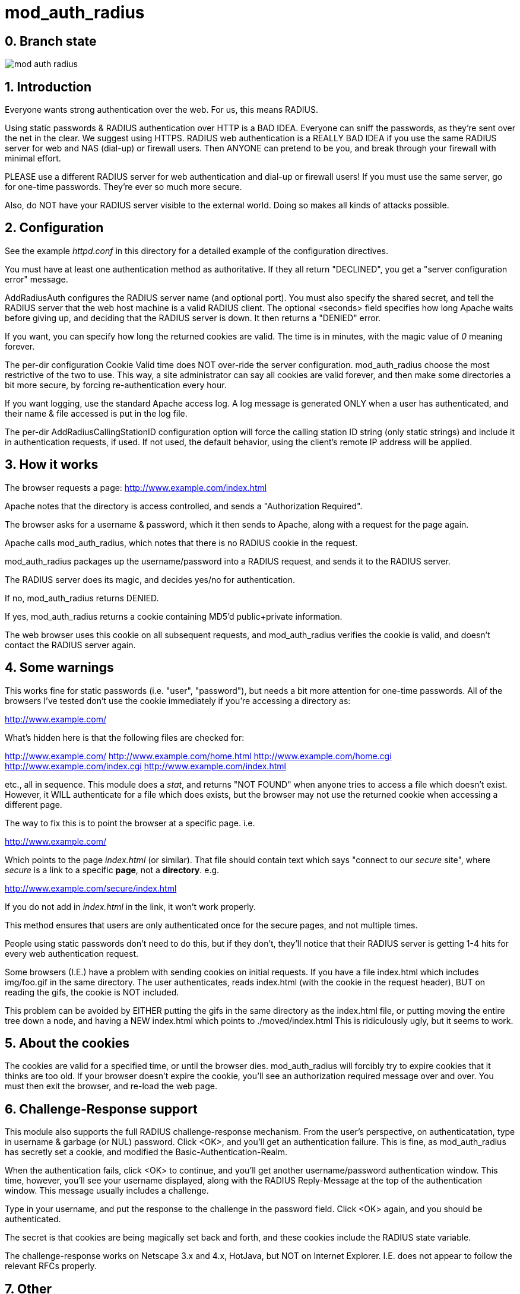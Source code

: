 mod_auth_radius
===============

0. Branch state
---------------

[[build_state]]
image::https://travis-ci.org/FreeRADIUS/mod_auth_radius.svg[]

1. Introduction
---------------

Everyone wants strong authentication over the web.  For us, this means
RADIUS.

Using static passwords & RADIUS authentication over HTTP is a BAD
IDEA.  Everyone can sniff the passwords, as they're sent over the net
in the clear.  We suggest using HTTPS.  RADIUS web authentication is a
REALLY BAD IDEA if you use the same RADIUS server for web and NAS
(dial-up) or firewall users.  Then ANYONE can pretend to be you, and
break through your firewall with minimal effort.

PLEASE use a different RADIUS server for web authentication and
dial-up or firewall users!  If you must use the same server, go for
one-time passwords.  They're ever so much more secure.

Also, do NOT have your RADIUS server visible to the external world.
Doing so makes all kinds of attacks possible.


2. Configuration
----------------

See the example 'httpd.conf' in this directory for a detailed example
of the configuration directives.

You must have at least one authentication method as authoritative.  If
they all return "DECLINED", you get a "server configuration error"
message.

AddRadiusAuth configures the RADIUS server name (and optional port).
You must also specify the shared secret, and tell the RADIUS server
that the web host machine is a valid RADIUS client.  The optional
<seconds> field specifies how long Apache waits before giving up, and
deciding that the RADIUS server is down.  It then returns a "DENIED"
error.

If you want, you can specify how long the returned cookies are valid.
The time is in minutes, with the magic value of '0' meaning forever.


The per-dir configuration Cookie Valid time does NOT over-ride the
server configuration.  mod_auth_radius choose the most restrictive of
the two to use.  This way, a site administrator can say all cookies
are valid forever, and then make some directories a bit more secure,
by forcing re-authentication every hour.

If you want logging, use the standard Apache access log.  A log
message is generated ONLY when a user has authenticated, and their
name & file accessed is put in the log file.

The per-dir AddRadiusCallingStationID configuration option will
force the calling station ID string (only static strings) and
include it in authentication requests, if used. If not used, the
default behavior, using the client's remote IP address will be
applied.

3. How it works
---------------

The browser requests a page: http://www.example.com/index.html

Apache notes that the directory is access controlled, and sends a
"Authorization Required".

The browser asks for a username & password, which it then sends to
Apache, along with a request for the page again.

Apache calls mod_auth_radius, which notes that there is no RADIUS
cookie in the request.

mod_auth_radius packages up the username/password into a RADIUS
request, and sends it to the RADIUS server.

The RADIUS server does its magic, and decides yes/no for
authentication.

If no, mod_auth_radius returns DENIED.

If yes, mod_auth_radius returns a cookie containing MD5'd
public+private information.

The web browser uses this cookie on all subsequent requests, and
mod_auth_radius verifies the cookie is valid, and doesn't contact the
RADIUS server again.


4. Some warnings
----------------

This works fine for static passwords (i.e. "user", "password"), but
needs a bit more attention for one-time passwords.  All of the
browsers I've tested don't use the cookie immediately if you're
accessing a directory as:

http://www.example.com/

What's hidden here is that the following files are checked for:

http://www.example.com/
http://www.example.com/home.html
http://www.example.com/home.cgi
http://www.example.com/index.cgi
http://www.example.com/index.html

etc., all in sequence.  This module does a 'stat', and returns "NOT
FOUND" when anyone tries to access a file which doesn't exist.
However, it WILL authenticate for a file which does exists, but the
browser may not use the returned cookie when accessing a different
page.

The way to fix this is to point the browser at a specific page. i.e.

http://www.example.com/

Which points to the page 'index.html' (or similar).  That file
should contain text which says "connect to our _secure_ site", where
_secure_ is a link to a specific *page*, not a *directory*.  e.g.

http://www.example.com/secure/index.html

If you do not add in 'index.html' in the link, it won't work
properly.

This method ensures that users are only authenticated once for the
secure pages, and not multiple times.

People using static passwords don't need to do this, but if they
don't, they'll notice that their RADIUS server is getting 1-4 hits for
every web authentication request.


Some browsers (I.E.) have a problem with sending cookies on initial
requests. If you have a file index.html which includes img/foo.gif in
the same directory.  The user authenticates, reads index.html (with
the cookie in the request header), BUT on reading the gifs, the cookie
is NOT included.

This problem can be avoided by EITHER putting the gifs in the same
directory as the index.html file, or putting moving the entire tree
down a node, and having a NEW index.html which points to
./moved/index.html This is ridiculously ugly, but it seems to work.


5. About the cookies
--------------------

The cookies are valid for a specified time, or until the browser
dies.  mod_auth_radius will forcibly try to expire cookies that it
thinks are too old.  If your browser doesn't expire the cookie, you'll
see an authorization required message over and over.  You must then
exit the browser, and re-load the web page.


6. Challenge-Response support
-----------------------------

This module also supports the full RADIUS challenge-response
mechanism.  From the user's perspective, on authenticatation, type in
username & garbage (or NUL) password.  Click <OK>, and you'll get an
authentication failure.  This is fine, as mod_auth_radius has secretly
set a cookie, and modified the Basic-Authentication-Realm.

When the authentication fails, click <OK> to continue, and you'll
get another username/password authentication window.  This time,
however, you'll see your username displayed, along with the RADIUS
Reply-Message at the top of the authentication window.  This message
usually includes a challenge.

Type in your username, and put the response to the challenge in the
password field.  Click <OK> again, and you should be authenticated.

The secret is that cookies are being magically set back and forth,
and these cookies include the RADIUS state variable.

The challenge-response works on Netscape 3.x and 4.x, HotJava, but
NOT on Internet Explorer.  I.E. does not appear to follow the relevant
RFCs properly.


7. Other
--------

Any questions or comments can be sent to the FreeRADIUS users list
http://freeradius.org/list/index.html. 


Author:  Alan DeKok <aland@freeradius.org>

